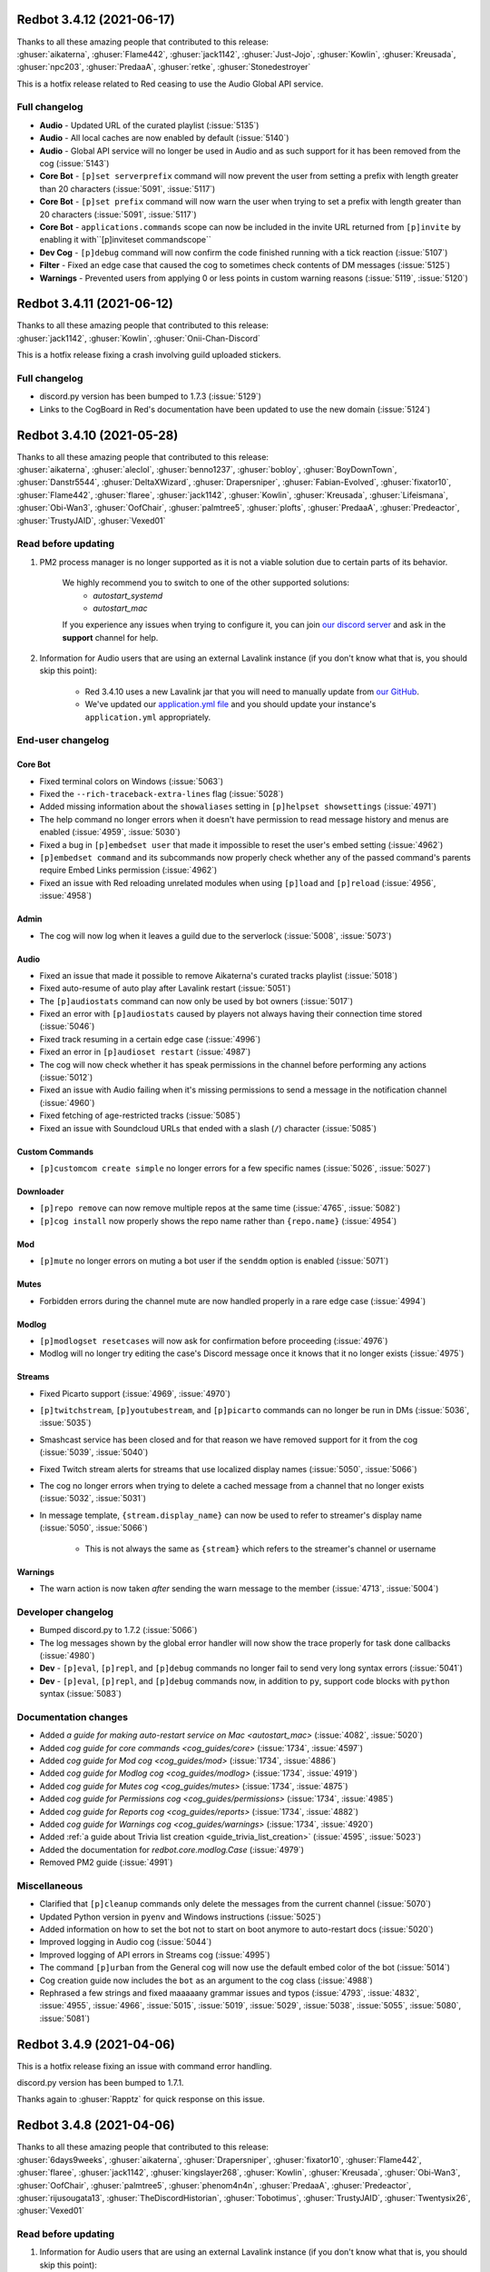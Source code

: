 .. 3.4.x Changelogs

Redbot 3.4.12 (2021-06-17)
==========================

| Thanks to all these amazing people that contributed to this release:
| :ghuser:`aikaterna`, :ghuser:`Flame442`, :ghuser:`jack1142`, :ghuser:`Just-Jojo`, :ghuser:`Kowlin`, :ghuser:`Kreusada`, :ghuser:`npc203`, :ghuser:`PredaaA`, :ghuser:`retke`, :ghuser:`Stonedestroyer`

This is a hotfix release related to Red ceasing to use the Audio Global API service.

Full changelog
--------------

- **Audio** - Updated URL of the curated playlist (:issue:`5135`)
- **Audio** - All local caches are now enabled by default (:issue:`5140`)
- **Audio** - Global API service will no longer be used in Audio and as such support for it has been removed from the cog (:issue:`5143`)
- **Core Bot** - ``[p]set serverprefix`` command will now prevent the user from setting a prefix with length greater than 20 characters (:issue:`5091`, :issue:`5117`)
- **Core Bot** - ``[p]set prefix`` command will now warn the user when trying to set a prefix with length greater than 20 characters (:issue:`5091`, :issue:`5117`)
- **Core Bot** - ``applications.commands`` scope can now be included in the invite URL returned from ``[p]invite`` by enabling it with``[p]inviteset commandscope``
- **Dev Cog** - ``[p]debug`` command will now confirm the code finished running with a tick reaction (:issue:`5107`)
- **Filter** - Fixed an edge case that caused the cog to sometimes check contents of DM messages (:issue:`5125`)
- **Warnings** - Prevented users from applying 0 or less points in custom warning reasons (:issue:`5119`, :issue:`5120`)


Redbot 3.4.11 (2021-06-12)
==========================

| Thanks to all these amazing people that contributed to this release:
| :ghuser:`jack1142`, :ghuser:`Kowlin`, :ghuser:`Onii-Chan-Discord`

This is a hotfix release fixing a crash involving guild uploaded stickers.

Full changelog
--------------

- discord.py version has been bumped to 1.7.3 (:issue:`5129`)
- Links to the CogBoard in Red's documentation have been updated to use the new domain (:issue:`5124`)


Redbot 3.4.10 (2021-05-28)
==========================

| Thanks to all these amazing people that contributed to this release:
| :ghuser:`aikaterna`, :ghuser:`aleclol`, :ghuser:`benno1237`, :ghuser:`bobloy`, :ghuser:`BoyDownTown`, :ghuser:`Danstr5544`, :ghuser:`DeltaXWizard`, :ghuser:`Drapersniper`, :ghuser:`Fabian-Evolved`, :ghuser:`fixator10`, :ghuser:`Flame442`, :ghuser:`flaree`, :ghuser:`jack1142`, :ghuser:`Kowlin`, :ghuser:`Kreusada`, :ghuser:`Lifeismana`, :ghuser:`Obi-Wan3`, :ghuser:`OofChair`, :ghuser:`palmtree5`, :ghuser:`plofts`, :ghuser:`PredaaA`, :ghuser:`Predeactor`, :ghuser:`TrustyJAID`, :ghuser:`Vexed01`

Read before updating
--------------------

1. PM2 process manager is no longer supported as it is not a viable solution due to certain parts of its behavior.

    We highly recommend you to switch to one of the other supported solutions:
        - `autostart_systemd`
        - `autostart_mac`

    If you experience any issues when trying to configure it, you can join `our discord server <https://discord.gg/red>`__ and ask in the **support** channel for help.
2. Information for Audio users that are using an external Lavalink instance (if you don't know what that is, you should skip this point):

    - Red 3.4.10 uses a new Lavalink jar that you will need to manually update from `our GitHub <https://github.com/Cog-Creators/Lavalink-Jars/releases/tag/3.3.2.3_1233>`__.
    - We've updated our `application.yml file <https://github.com/Cog-Creators/Red-DiscordBot/blob/3.4.10/redbot/cogs/audio/data/application.yml>`__ and you should update your instance's ``application.yml`` appropriately.


End-user changelog
------------------

Core Bot
********

- Fixed terminal colors on Windows (:issue:`5063`)
- Fixed the ``--rich-traceback-extra-lines`` flag (:issue:`5028`)
- Added missing information about the ``showaliases`` setting in ``[p]helpset showsettings`` (:issue:`4971`)
- The help command no longer errors when it doesn't have permission to read message history and menus are enabled (:issue:`4959`, :issue:`5030`)
- Fixed a bug in ``[p]embedset user`` that made it impossible to reset the user's embed setting (:issue:`4962`)
- ``[p]embedset command`` and its subcommands now properly check whether any of the passed command's parents require Embed Links permission (:issue:`4962`)
- Fixed an issue with Red reloading unrelated modules when using ``[p]load`` and ``[p]reload`` (:issue:`4956`, :issue:`4958`)

Admin
*****

- The cog will now log when it leaves a guild due to the serverlock (:issue:`5008`, :issue:`5073`)

Audio
*****

- Fixed an issue that made it possible to remove Aikaterna's curated tracks playlist (:issue:`5018`)
- Fixed auto-resume of auto play after Lavalink restart (:issue:`5051`)
- The ``[p]audiostats`` command can now only be used by bot owners (:issue:`5017`)
- Fixed an error with ``[p]audiostats`` caused by players not always having their connection time stored (:issue:`5046`)
- Fixed track resuming in a certain edge case (:issue:`4996`)
- Fixed an error in ``[p]audioset restart`` (:issue:`4987`)
- The cog will now check whether it has speak permissions in the channel before performing any actions (:issue:`5012`)
- Fixed an issue with Audio failing when it's missing permissions to send a message in the notification channel (:issue:`4960`)
- Fixed fetching of age-restricted tracks (:issue:`5085`)
- Fixed an issue with Soundcloud URLs that ended with a slash (``/``) character (:issue:`5085`)

Custom Commands
***************

- ``[p]customcom create simple`` no longer errors for a few specific names (:issue:`5026`, :issue:`5027`)

Downloader
**********

- ``[p]repo remove`` can now remove multiple repos at the same time (:issue:`4765`, :issue:`5082`)
- ``[p]cog install`` now properly shows the repo name rather than ``{repo.name}`` (:issue:`4954`)

Mod
***

- ``[p]mute`` no longer errors on muting a bot user if the ``senddm`` option is enabled (:issue:`5071`)

Mutes
*****

- Forbidden errors during the channel mute are now handled properly in a rare edge case (:issue:`4994`)

Modlog
******

- ``[p]modlogset resetcases`` will now ask for confirmation before proceeding (:issue:`4976`)
- Modlog will no longer try editing the case's Discord message once it knows that it no longer exists (:issue:`4975`)

Streams
*******

- Fixed Picarto support (:issue:`4969`, :issue:`4970`)
- ``[p]twitchstream``, ``[p]youtubestream``, and ``[p]picarto`` commands can no longer be run in DMs (:issue:`5036`, :issue:`5035`)
- Smashcast service has been closed and for that reason we have removed support for it from the cog (:issue:`5039`, :issue:`5040`)
- Fixed Twitch stream alerts for streams that use localized display names (:issue:`5050`, :issue:`5066`)
- The cog no longer errors when trying to delete a cached message from a channel that no longer exists (:issue:`5032`, :issue:`5031`)
- In message template, ``{stream.display_name}`` can now be used to refer to streamer's display name (:issue:`5050`, :issue:`5066`)

    - This is not always the same as ``{stream}`` which refers to the streamer's channel or username

Warnings
********

- The warn action is now taken *after* sending the warn message to the member (:issue:`4713`, :issue:`5004`)


Developer changelog
-------------------

- Bumped discord.py to 1.7.2 (:issue:`5066`)
- The log messages shown by the global error handler will now show the trace properly for task done callbacks (:issue:`4980`)
- **Dev** - ``[p]eval``, ``[p]repl``, and ``[p]debug`` commands no longer fail to send very long syntax errors (:issue:`5041`)
- **Dev** - ``[p]eval``, ``[p]repl``, and ``[p]debug`` commands now, in addition to ``py``, support code blocks with ``python`` syntax (:issue:`5083`)


Documentation changes
---------------------

- Added `a guide for making auto-restart service on Mac <autostart_mac>` (:issue:`4082`, :issue:`5020`)
- Added `cog guide for core commands <cog_guides/core>` (:issue:`1734`, :issue:`4597`)
- Added `cog guide for Mod cog <cog_guides/mod>` (:issue:`1734`, :issue:`4886`)
- Added `cog guide for Modlog cog <cog_guides/modlog>` (:issue:`1734`, :issue:`4919`)
- Added `cog guide for Mutes cog <cog_guides/mutes>` (:issue:`1734`, :issue:`4875`)
- Added `cog guide for Permissions cog <cog_guides/permissions>` (:issue:`1734`, :issue:`4985`)
- Added `cog guide for Reports cog <cog_guides/reports>` (:issue:`1734`, :issue:`4882`)
- Added `cog guide for Warnings cog <cog_guides/warnings>` (:issue:`1734`, :issue:`4920`)
- Added :ref:`a guide about Trivia list creation <guide_trivia_list_creation>` (:issue:`4595`, :issue:`5023`)
- Added the documentation for `redbot.core.modlog.Case` (:issue:`4979`)
- Removed PM2 guide (:issue:`4991`)


Miscellaneous
-------------

- Clarified that ``[p]cleanup`` commands only delete the messages from the current channel (:issue:`5070`)
- Updated Python version in ``pyenv`` and Windows instructions (:issue:`5025`)
- Added information on how to set the bot not to start on boot anymore to auto-restart docs (:issue:`5020`)
- Improved logging in Audio cog (:issue:`5044`)
- Improved logging of API errors in Streams cog (:issue:`4995`)
- The command ``[p]urban`` from the General cog will now use the default embed color of the bot (:issue:`5014`)
- Cog creation guide now includes the ``bot`` as an argument to the cog class (:issue:`4988`)
- Rephrased a few strings and fixed maaaaany grammar issues and typos (:issue:`4793`, :issue:`4832`, :issue:`4955`, :issue:`4966`, :issue:`5015`, :issue:`5019`, :issue:`5029`, :issue:`5038`, :issue:`5055`, :issue:`5080`, :issue:`5081`)


Redbot 3.4.9 (2021-04-06)
=========================

This is a hotfix release fixing an issue with command error handling.

discord.py version has been bumped to 1.7.1.

Thanks again to :ghuser:`Rapptz` for quick response on this issue.


Redbot 3.4.8 (2021-04-06)
=========================
| Thanks to all these amazing people that contributed to this release:
| :ghuser:`6days9weeks`, :ghuser:`aikaterna`, :ghuser:`Drapersniper`, :ghuser:`fixator10`, :ghuser:`Flame442`, :ghuser:`flaree`, :ghuser:`jack1142`, :ghuser:`kingslayer268`, :ghuser:`Kowlin`, :ghuser:`Kreusada`, :ghuser:`Obi-Wan3`, :ghuser:`OofChair`, :ghuser:`palmtree5`, :ghuser:`phenom4n4n`, :ghuser:`PredaaA`, :ghuser:`Predeactor`, :ghuser:`rijusougata13`, :ghuser:`TheDiscordHistorian`, :ghuser:`Tobotimus`, :ghuser:`TrustyJAID`, :ghuser:`Twentysix26`, :ghuser:`Vexed01`

Read before updating
--------------------

1. Information for Audio users that are using an external Lavalink instance (if you don't know what that is, you should skip this point):

    Red 3.4.8 uses a new Lavalink jar that you will need to manually update from `our GitHub <https://github.com/Cog-Creators/Lavalink-Jars/releases/tag/3.3.2.3_1212>`__.

2. Fedora 31 and OpenSUSE Leap 15.1 are no longer supported as they have already reached end of life.


End-user changelog
------------------

Core Bot
********

- Added per-command embed settings (:issue:`4049`)

    - See help of ``[p]embedset`` and ``[p]embedset command`` command group for more information

- The ``[p]servers`` command uses menus now (:issue:`4720`, :issue:`4831`)
- ``[p]leave`` accepts server IDs now (:issue:`4831`)
- Commands for listing global and local allowlists and blocklists will now, in addition to IDs, contain user/role names (:issue:`4839`)
- Messages sent interactively in DM channels no longer fail (:issue:`4876`)
- An error message will now be shown when a command that is only available in NSFW channels is used in a non-NSFW channel (:issue:`4933`)
- Added more singular and plural forms in a bunch of commands in the bot (:issue:`4004`, :issue:`4898`)
- Removed the option to drop the entire PostgreSQL database in ``redbot-setup delete`` due to limitations of PostgreSQL (:issue:`3699`, :issue:`3833`)
- Added a progress bar to ``redbot-setup convert`` (:issue:`2952`)
- Fixed how the command signature is shown in help for subcommands that have group args (:issue:`4928`)

Alias
*****

- Fixed issues with command aliases for commands that take an arbitrary, but non-zero, number of arguments (e.g. ``[p]load``) (:issue:`4766`, :issue:`4871`)

Audio
*****

- Fixed stuttering (:issue:`4565`)
- Fixed random disconnects (:issue:`4565`)
- Fixed the issues causing the player to be stuck on 00:00 (:issue:`4565`)
- Fixed ghost players (:issue:`4565`)
- Audio will no longer stop playing after a while (:issue:`4565`)
- Fixed playlist loading for playlists with over 100 songs (:issue:`4932`)
- Fixed an issue with alerts causing errors in playlists being loaded (:issue:`4932`)
- Improved playlist extraction (:issue:`4932`)
- Fixed an issue with consent pages appearing while trying to load songs or playlists (:issue:`4932`)

Cleanup
*******

- ``[p]cleanup before`` and ``[p]cleanup after`` commands can now be used without a message ID if the invocation message replies to some message (:issue:`4790`)

Downloader
**********

- Improved compatibility with Git 2.31 and newer (:issue:`4897`)

Filter
******

- Added meaningful error messages for incorrect arguments in the ``[p]bank set`` command (:issue:`4789`, :issue:`4801`)

Mod
***

- Improved performance of checking tempban expirations (:issue:`4907`)
- Fixed tracking of nicknames that were set just before nick reset (:issue:`4830`)

Mutes
*****

- Vastly improved performance of automatic unmute handling (:issue:`4906`)

Streams
*******

- Streams cog should now load faster on bots that have many stream alerts set up (:issue:`4731`, :issue:`4742`)
- Fixed possible memory leak related to automatic message deletion (:issue:`4731`, :issue:`4742`)
- Streamer accounts that no longer exist are now properly handled (:issue:`4735`, :issue:`4746`)
- Fixed stream alerts being sent even after unloading Streams cog (:issue:`4940`)
- Checking Twitch streams will now make less API calls (:issue:`4938`)
- Ratelimits from Twitch API are now properly handled (:issue:`4808`, :issue:`4883`)

Trivia
******

- Added a new option for hiding the answer to the Trivia answer in a spoiler (:issue:`4700`, :issue:`4877`)

    - ``[p]triviaset usespoilers`` command can be used to enable/disable this option

Warnings
********

- Fixed output of ``[p]warnings`` command for members that are no longer in the server (:issue:`4900`, :issue:`4904`)
- Embeds now use the default embed color of the bot (:issue:`4878`)


Developer changelog
-------------------

- Bumped discord.py version to 1.7.0 (:issue:`4928`)
- Deprecated importing ``GuildConverter`` from ``redbot.core.commands.converter`` namespace (:issue:`4928`)

    - ``discord.Guild`` or ``GuildConverter`` from ``redbot.core.commands`` should be used instead
- Added ``guild`` parameter to `bot.allowed_by_whitelist_blacklist() <RedBase.allowed_by_whitelist_blacklist()>` which is meant to replace the deprecated ``guild_id`` parameter (:issue:`4905`, :issue:`4914`)

    - Read the method's documentation for more information
- Fixed ``on_red_api_tokens_update`` not being dispatched when the tokens were removed with ``[p]set api remove`` (:issue:`4916`, :issue:`4917`)


Documentation changes
---------------------

- Added a note about updating cogs in update message and documentation (:issue:`4910`)
- Added `cog guide for Image cog <cog_guides/image>` (:issue:`4821`)
- Updated Mac install guide with new ``brew`` commands (:issue:`4865`)
- `getting-started` now contains an explanation of parameters that can take an arbitrary number of arguments (:issue:`4888`, :issue:`4889`)
- Added a warning to Arch Linux install guide about the instructions being out-of-date (:issue:`4866`)
- All shell commands in the documentation are now prefixed with an unselectable prompt (:issue:`4908`)
- `systemd-service-guide` now asks the user to create the new service file using ``nano`` text editor (:issue:`4869`, :issue:`4870`)

    - Instructions for all Linux-based operating systems now recommend to install ``nano``
- Updated Python version in ``pyenv`` and Windows instructions (:issue:`4864`, :issue:`4942`)


Redbot 3.4.7 (2021-02-26)
=========================
| Thanks to all these amazing people that contributed to this release:
| :ghuser:`elijabesu`, :ghuser:`Flame442`, :ghuser:`flaree`, :ghuser:`jack1142`, :ghuser:`Kowlin`, :ghuser:`kreusada`, :ghuser:`palmtree5`, :ghuser:`TrustyJAID`

End-user changelog
------------------

- Added proper permission checks to ``[p]muteset senddm`` and ``[p]muteset showmoderator`` (:issue:`4849`)
- Updated the ``[p]lmgtfy`` command to use the new domain (:issue:`4840`)
- Updated the ``[p]info`` command to more clearly indicate that the instance is owned by a team (:issue:`4851`)
- Fixed minor issues with error messages in Mutes cog (:issue:`4847`, :issue:`4850`, :issue:`4853`)

Documentation changes
---------------------

- Added `cog guide for General cog <cog_guides/general>` (:issue:`4797`)
- Added `cog guide for Trivia cog <cog_guides/trivia>` (:issue:`4566`)


Redbot 3.4.6 (2021-02-16)
=========================
| Thanks to all these amazing people that contributed to this release:
| :ghuser:`aikaterna`, :ghuser:`aleclol`, :ghuser:`Andeeeee`, :ghuser:`bobloy`, :ghuser:`BreezeQS`, :ghuser:`Danstr5544`, :ghuser:`Dav-Git`, :ghuser:`Elysweyr`, :ghuser:`Fabian-Evolved`, :ghuser:`fixator10`, :ghuser:`Flame442`, :ghuser:`Injabie3`, :ghuser:`jack1142`, :ghuser:`Kowlin`, :ghuser:`kreusada`, :ghuser:`leblancg`, :ghuser:`maxbooiii`, :ghuser:`NeuroAssassin`, :ghuser:`phenom4n4n`, :ghuser:`PredaaA`, :ghuser:`Predeactor`, :ghuser:`retke`, :ghuser:`siu3334`, :ghuser:`Strafee`, :ghuser:`TheWyn`, :ghuser:`TrustyJAID`, :ghuser:`Vexed01`, :ghuser:`yamikaitou`

Read before updating
--------------------

1. Information for Audio users that are using an external Lavalink instance (if you don't know what that is, you should skip this point):

    Red 3.4.6 uses a new Lavalink jar that you will need to manually update from `our GitHub <https://github.com/Cog-Creators/Lavalink-Jars/releases/tag/3.3.2.3_1199>`__.


End-user changelog
------------------

Core Bot
********

- Fixed the rotation of Red's logs that could before result in big disk usage (:issue:`4405`, :issue:`4738`)
- Fixed command usage in the help messages for few commands in Red (:issue:`4599`, :issue:`4733`)
- Fixed errors in ``[p]command defaultdisablecog`` and ``[p]command defaultenablecog`` commands (:issue:`4767`, :issue:`4768`)
- ``[p]command listdisabled guild`` can no longer be run in DMs (:issue:`4771`, :issue:`4772`)
- Improvements and fixes for our new (colorful) logging (:issue:`4702`, :issue:`4726`)

    - The colors used have been adjusted to be readable on many more terminal applications
    - The ``NO_COLOR`` environment variable can now be set to forcefully disable all colors in the console output
    - Tracebacks will now use the full width of the terminal again
    - Tracebacks no longer contain multiple lines per stack level (this can now be changed with the flag ``--rich-traceback-extra-lines``)
    - Disabled syntax highlighting on the log messages
    - Dev cog no longer captures logging output
    - Added some cool features for developers

        - Added the flag ``--rich-traceback-extra-lines`` which can be used to set the number of additional lines in tracebacks
        - Added the flag ``--rich-traceback-show-locals`` which enables showing local variables in tracebacks

    - Improved and fixed a few other minor things

- Added a friendly error message to ``[p]load`` that is shown when trying to load a cog with a command name that is already taken by a different cog (:issue:`3870`)
- Help now includes command aliases in the command help (:issue:`3040`)

    - This can be disabled with ``[p]helpset showaliases`` command

- Fixed errors appearing when using Ctrl+C to interrupt ``redbot --edit`` (:issue:`3777`, :issue:`4572`)

Admin
*****

- ``[p]selfrole`` can now be used without a subcommand and passed with a selfrole directly to add/remove it from the user running the command (:issue:`4826`)

Audio
*****

- Improved detection of embed players for fallback on age-restricted YT tracks (:issue:`4818`, :issue:`4819`)
- Improved MP4/AAC decoding (:issue:`4818`, :issue:`4819`)
- Requests for YT tracks are now retried if the initial request causes a connection reset (:issue:`4818`, :issue:`4819`)

Cleanup
*******

- Renamed the ``[p]cleanup spam`` command to ``[p]cleanup duplicates``, with the old name kept as an alias for the time being (:issue:`4814`)
- Fixed an error from passing an overly large integer as a message ID to ``[p]cleanup after`` and ``[p]cleanup before`` (:issue:`4791`)

Dev Cog
*******

- Help descriptions of the cog and its commands now get translated properly (:issue:`4815`)

Economy
*******

- ``[p]economyset rolepaydayamount`` can now remove the previously set payday amount (:issue:`4661`, :issue:`4758`)

Filter
******

- Added a case type ``filterhit`` which is used to log filter hits (:issue:`4676`, :issue:`4739`)

Mod
***

- The ``[p]tempban`` command no longer errors out when trying to ban a user in a guild with the vanity url feature that doesn't have a vanity url set (:issue:`4714`)
- Fixed an edge case in role hierarchy checks (:issue:`4740`)
- Added two new settings for disabling username and nickname tracking (:issue:`4799`)

    - Added a command ``[p]modset trackallnames`` that disables username tracking and overrides the nickname tracking setting for all guilds
    - Added a command ``[p]modset tracknicknames`` that disables nickname tracking in a specific guild

- Added a command ``[p]modset deletenames`` that deletes all stored usernames and nicknames (:issue:`4827`)
- Added usage examples to ``[p]kick``, ``[p]ban``, ``[p]massban``, and ``[p]tempban`` (:issue:`4712`, :issue:`4715`)
- Updated DM on kick/ban to use bot's default embed color (:issue:`4822`)

Modlog
******

- Added a command ``[p]listcases`` that allows you to see multiple cases for a user at once (:issue:`4426`)
- Added typing indicator to ``[p]casesfor`` command (:issue:`4426`)

Mutes
*****

- Fixed an edge case in role hierarchy checks (:issue:`4740`)
- The modlog reason no longer contains leading whitespace when it's passed *after* the mute time (:issue:`4749`)
- A DM can now be sent to the (un)muted user on mute and unmute (:issue:`3752`, :issue:`4563`)

    - Added ``[p]muteset senddm`` to set whether the DM should be sent (function disabled by default)
    - Added ``[p]muteset showmoderator`` to set whether the DM sent to the user should include the name of the moderator that muted the user (function disabled by default)

- Added more role hierarchy checks to ensure permission escalations cannot occur on servers with a careless configuration (:issue:`4741`)
- Help descriptions of the cog and its commands now get translated properly (:issue:`4815`)

Reports
*******

- Reports now use the default embed color of the bot (:issue:`4800`)

Streams
*******

- Fixed incorrect timezone offsets for some YouTube stream schedules (:issue:`4693`, :issue:`4694`)
- Fixed meaningless errors happening when the YouTube API key becomes invalid or when the YouTube quota is exceeded (:issue:`4745`)

Trivia
******

- Payout for trivia sessions ending in a tie now gets split between all the players with the highest score (:issue:`3931`, :issue:`4649`)

Trivia Lists
************

- Added new Who's That Pokémon - Gen. VI trivia list (:issue:`4785`)
- Updated answers regarding some of the hero's health and abilities in the ``overwatch`` trivia list (:issue:`4805`)


Developer changelog
-------------------

Core Bot
********

- Updated versions of the libraries used in Red: discord.py to 1.6.0, aiohttp to 3.7.3 (:issue:`4728`)
- Added an event ``on_red_before_identify`` that is dispatched before IDENTIFYing a session (:issue:`4647`)

Utility Functions
*****************

- Added a function `redbot.core.utils.chat_formatting.spoiler()` that wraps the given text in a spoiler (:issue:`4754`)

Dev Cog
*******

- Cogs can now add their own variables to the environment of ``[p]debug``, ``[p]eval``, and ``[p]repl`` commands (:issue:`4667`)

    - Variables can be added and removed from the environment of Dev cog using two new methods:

        - `bot.add_dev_env_value() <RedBase.add_dev_env_value()>`
        - `bot.remove_dev_env_value() <RedBase.remove_dev_env_value()>`


Documentation changes
---------------------

- Added `cog guide for Filter cog <cog_guides/filter>` (:issue:`4579`)
- Added information about the Red Index to `guide_publish_cogs` (:issue:`4778`)
- Restructured the host list (:issue:`4710`)
- Clarified how to use pm2 with ``pyenv virtualenv`` (:issue:`4709`)
- Updated the pip command for Red with the postgres extra in `install_linux_mac` document to work on zsh shell (:issue:`4697`)
- Updated Python version in ``pyenv`` and Windows instructions (:issue:`4770`)


Miscellaneous
-------------

- Various grammar fixes (:issue:`4705`, :issue:`4748`, :issue:`4750`, :issue:`4763`, :issue:`4788`, :issue:`4792`, :issue:`4810`)
- Red's dependencies have been bumped (:issue:`4572`)


Redbot 3.4.5 (2020-12-24)
=========================
| Thanks to all these amazing people that contributed to this release:
| :ghuser:`Injabie3`, :ghuser:`NeuroAssassin`

End-user changelog
------------------

Streams
*******

- Fixed Streams failing to load and work properly (:issue:`4687`, :issue:`4688`)


Redbot 3.4.4 (2020-12-24)
=========================

| Thanks to all these amazing people that contributed to this release:
| :ghuser:`aikaterna`, :ghuser:`bobloy`, :ghuser:`Flame442`, :ghuser:`flaree`, :ghuser:`jack1142`, :ghuser:`Kowlin`, :ghuser:`kreus7`, :ghuser:`NeuroAssassin`, :ghuser:`npc203`, :ghuser:`palmtree5`, :ghuser:`phenom4n4n`, :ghuser:`Predeactor`, :ghuser:`retke`, :ghuser:`siu3334`, :ghuser:`Vexed01`, :ghuser:`yamikaitou`

Read before updating
--------------------

1. Information for Audio users that are using an external Lavalink instance (if you don't know what that is, you should skip this point):

    Red 3.4.4 uses a new Lavalink jar that you will need to manually update from `our GitHub <https://github.com/Cog-Creators/Lavalink-Jars/releases/tag/3.3.2.2_1170>`__.

2. Ubuntu 16.04 is no longer supported as it will soon reach its end of life and it is no longer viable for us to maintain support for it.

    While you might still be able to run Red on it, we will no longer put any resources into supporting it. If you're using Ubuntu 16.04, we highly recommend that you upgrade to the latest LTS version of Ubuntu.


End-user changelog
------------------

Core Bot
********

- Red's logging will now shine in your terminal more than ever (:issue:`4577`)
- Improved consistency of command usage in the help messages within all commands in Core Red (:issue:`4589`)
- Added a friendly error when the duration provided to commands that use the ``commands.TimedeltaConverter`` converter is out of the maximum bounds allowed by Python interpreter (:issue:`4019`, :issue:`4628`, :issue:`4630`)
- Fixed an error when removing path from a different operating system than the bot is currently running on with ``[p]removepath`` (:issue:`2609`, :issue:`4662`, :issue:`4466`)

Audio
*****

- Fixed ``[p]llset java`` failing to set the Java executable path (:issue:`4621`, :issue:`4624`)
- Fixed Soundcloud playback (:issue:`4683`)
- Fixed YouTube age-restricted track playback (:issue:`4683`)
- Added more friendly messages for 429 errors to let users know they have been temporarily banned from accessing the service instead of a generic Lavalink error (:issue:`4683`)
- Environment information will now be appended to Lavalink tracebacks in the spring.log (:issue:`4683`)

Cleanup
*******

- ``[p]cleanup self`` will now delete the command message when the bot has permissions to do so (:issue:`4640`)

Dev
***

- Added new ``[p]bypasscooldown`` command that allows owners to bypass command cooldowns (:issue:`4440`)

Economy
*******

- ``[p]economyset slotmin`` and ``[p]economyset slotmax`` now warn when the new value will cause the slots command to not work (:issue:`4583`)

General
*******

- Updated features list in ``[p]serverinfo`` with the latest changes from Discord (:issue:`4678`)

Mod
***

- ``[p]ban`` command will no longer error out when the given reason is too long (:issue:`4187`, :issue:`4189`)

Streams
*******

- Scheduled YouTube streams now work properly with the cog (:issue:`3691`, :issue:`4615`)
- YouTube stream schedules are now announced before the stream (:issue:`4615`)

    - Alerts about YouTube stream schedules can be disabled with a new ``[p]streamset ignoreschedule`` command (:issue:`4615`)

- Improved error logging (:issue:`4680`)

Trivia Lists
************

- Added ``whosthatpokemon5`` trivia list containing Pokémon from the 5th generation (:issue:`4646`)
- Added ``geography`` trivia list (:issue:`4618`)


Developer changelog
-------------------

- `get_audit_reason()` can now be passed a ``shorten`` keyword argument which will automatically shorten the returned audit reason to fit the max length allowed by Discord audit logs (:issue:`4189`)
- ``bot.remove_command()`` now returns the command object of the removed command as does the equivalent method from `discord.ext.commands.Bot` class (:issue:`4636`)


Documentation changes
---------------------

- Added `cog guide for Downloader cog <cog_guides/downloader>` (:issue:`4511`)
- Added `cog guide for Economy cog <cog_guides/economy>` (:issue:`4519`)
- Added `cog guide for Streams cog <cog_guides/streams>` (:issue:`4521`)
- Added `guide_cog_creators` document (:issue:`4637`)
- Removed install instructions for Ubuntu 16.04 (:issue:`4650`)


Redbot 3.4.3 (2020-11-16)
=========================

| Thanks to all these amazing people that contributed to this release:
| :ghuser:`aikaterna`, :ghuser:`bobloy`, :ghuser:`Flame442`, :ghuser:`jack1142`, :ghuser:`KianBral`, :ghuser:`maxbooiii`, :ghuser:`phenom4n4n`, :ghuser:`Predeactor`, :ghuser:`retke`

Read before updating
--------------------

1. Information for Audio users that are using an external Lavalink instance (if you don't know what that is, you should skip this point):

    Red 3.4.3 uses a new Lavalink jar that you will need to manually update from `our GitHub <https://github.com/Cog-Creators/Lavalink-Jars/releases/tag/3.3.1.4_1132>`__.

End-user changelog
------------------

Core Bot
********

- Added ``[p]set competing`` command that allows users to set the bot's competing status (:issue:`4607`, :issue:`4609`)

Audio
*****

- Volume changes on ARM systems running a 64 bit OS will now work again (:issue:`4608`)
- Fixed only 100 results being returned on a Youtube playlist (:issue:`4608`)
- Fixed YouTube VOD duration being set to unknown (:issue:`3885`, :issue:`4608`)
- Fixed some YouTube livestreams getting stuck (:issue:`4608`)
- Fixed internal Lavalink manager failing for Java with untypical version formats (:issue:`4608`)
- Improved AAC audio handling (:issue:`4608`)
- Added support for SoundCloud HLS streams (:issue:`4608`)

Economy
*******

- The ``[p]leaderboard`` command no longer fails in DMs when a global bank is used (:issue:`4569`)

Mod
***

- The ban reason is now properly set in the audit log and modlog when using the ``[p]massban`` command (:issue:`4575`)
- The ``[p]userinfo`` command now shows the new Competing activity (:issue:`4610`, :issue:`4611`)

Modlog
******

- The ``[p]case`` and ``[p]casesfor`` commands no longer fail when the bot doesn't have Read Message History permission in the modlog channel (:issue:`4587`, :issue:`4588`)

Mutes
*****

- Fixed automatic remuting on member join for indefinite mutes (:issue:`4568`)

Trivia
******

- ``[p]triviaset custom upload`` now ensures that the filename is lowercase when uploading (:issue:`4594`)

Developer changelog
-------------------

- ``modlog.get_case()`` and methods using it no longer raise when the bot doesn't have Read Message History permission in the modlog channel (:issue:`4587`, :issue:`4588`)

Documentation changes
---------------------

- Added `guide for Cog Manager UI <cogmanagerui>` (:issue:`4152`)
- Added `cog guide for CustomCommands cog <customcommands>` (:issue:`4490`)


Redbot 3.4.2 (2020-10-28)
=========================

| Thanks to all these amazing people that contributed to this release:
| :ghuser:`aikaterna`, :ghuser:`Drapersniper`, :ghuser:`jack1142`, :ghuser:`Kowlin`, :ghuser:`PredaaA`, :ghuser:`Stonedestroyer`

Read before updating
--------------------

1. Information for Audio users that are using an external Lavalink instance (if you don't know what that is, you should skip this point):

    Red 3.4.2 uses a new Lavalink jar that you will need to manually update from `our GitHub <https://github.com/Cog-Creators/Lavalink-Jars/releases/tag/3.3.1.4_1128>`__.

End-user changelog
------------------

- **Core Bot** - Added info about the metadata file to ``redbot --debuginfo`` (:issue:`4557`)
- **Audio** - Fixed the ``[p]local search`` command (:issue:`4553`)
- **Audio** - Fixed random "Something broke when playing the track." errors for YouTube tracks (:issue:`4559`)
- **Audio** - Commands in ``[p]llset`` group can now be used in DMs (:issue:`4562`)
- **Mod** - Fixed ``[p]massban`` not working for banning members that are in the server (:issue:`4556`, :issue:`4555`)
- **Streams** - Added error messages when exceeding the YouTube quota in the Streams cog (:issue:`4552`)
- **Streams** - Improved logging for unexpected errors in the Streams cog (:issue:`4552`)

Documentation changes
---------------------

- Added `cog guide for Cleanup cog <cleanup>` (:issue:`4488`)
- Removed multi-line commands from `install_linux_mac` to avoid confusing readers (:issue:`4550`)


Redbot 3.4.1 (2020-10-27)
=========================

| Thanks to all these amazing people that contributed to this release:
| :ghuser:`absj30`, :ghuser:`aikaterna`, :ghuser:`bobloy`, :ghuser:`chloecormier`, :ghuser:`Dav-Git`, :ghuser:`Drapersniper`, :ghuser:`fixator10`, :ghuser:`Flame442`, :ghuser:`flaree`, :ghuser:`Generaleoley`, :ghuser:`hisztendahl`, :ghuser:`jack1142`, :ghuser:`KaiGucci`, :ghuser:`Kowlin`, :ghuser:`maxbooiii`, :ghuser:`MeatyChunks`, :ghuser:`NeuroAssassin`, :ghuser:`nfitzen`, :ghuser:`palmtree5`, :ghuser:`phenom4n4n`, :ghuser:`PredaaA`, :ghuser:`Predeactor`, :ghuser:`PythonTryHard`, :ghuser:`SharkyTheKing`, :ghuser:`Stonedestroyer`, :ghuser:`thisisjvgrace`, :ghuser:`TrustyJAID`, :ghuser:`TurnrDev`, :ghuser:`Vexed01`, :ghuser:`Vuks69`, :ghuser:`xBlynd`, :ghuser:`zephyrkul`

Read before updating
--------------------

1. This release fixes a security issue in Mod cog. See `Security changelog below <important-341-2>` for more information.
2. This Red update bumps discord.py to version 1.5.1, which explicitly requests Discord intents. Red requires all Privileged Intents to be enabled. More information can be found at :ref:`enabling-privileged-intents`.
3. Mutes functionality has been moved from the Mod cog to a new separate cog (Mutes) featuring timed and role-based mutes. If you were using it (or want to start now), you can load the new cog with ``[p]load mutes``. You can see the full `Mutes changelog below <important-341-1>`.
4. Information for Audio users that are using an external Lavalink instance (if you don't know what that is, you should skip this point):

   We've updated our `application.yml file <https://github.com/Cog-Creators/Red-DiscordBot/blob/3.4.1/redbot/cogs/audio/data/application.yml>`__ and you should update your instance's ``application.yml`` appropriately.
   Please ensure that the WS port in Audio's settings (``[p]llset wsport``) is set to the port from the ``application.yml``.

End-user changelog
------------------

.. _important-341-2:

Security
********

**NOTE:** If you can't update immediately, we recommend globally disabling the affected command until you can.

- **Mod** - Fixed unauthorized privilege escalation exploit in ``[p]massban`` (also called ``[p]hackban``) command. Full security advisory `can be found on our GitHub <https://github.com/Cog-Creators/Red-DiscordBot/security/advisories/GHSA-mp9m-g7qj-6vqr>`__.

Core Bot
********

- Fixed an incorrect error being reported on ``[p]set name`` when the passed name was longer than 32 characters (:issue:`4364`, :issue:`4363`)
- Fixed ``[p]set nickname`` erroring when the passed name was longer than 32 characters (:issue:`4364`, :issue:`4363`)
- Fixed an ungraceful error being raised when running ``[p]traceback`` with closed DMs (:issue:`4329`)
- Fixed errors that could arise from invalid URLs in ``[p]set avatar`` (:issue:`4437`)
- Fixed an error being raised with ``[p]set nickname`` when no nickname was provided (:issue:`4451`)
- Fixed and clarified errors being raised with ``[p]set username`` (:issue:`4463`)
- Fixed an ungraceful error being raised when the output of ``[p]unload`` is larger than 2k characters (:issue:`4469`)
- Fixed an ungraceful error being raised when running ``[p]choose`` with empty options (:issue:`4499`)
- Fixed an ungraceful error being raised when a bot left a guild while a menu was open (:issue:`3902`)
- Fixed info missing on the non-embed version of ``[p]debuginfo`` (:issue:`4524`)
- Added ``[p]set api list`` to list all currently set API services, without tokens (:issue:`4370`)
- Added ``[p]set api remove`` to remove API services, including tokens (:issue:`4370`)
- Added ``[p]helpset usetick``, toggling command message being ticked when help is sent to DM (:issue:`4467`, :issue:`4075`)
- Added a default color field to ``[p]set showsettings`` (:issue:`4498`, :issue:`4497`)
- Added the datapath and metadata file to ``[p]debuginfo`` (:issue:`4524`)
- Added a list of disabled intents to ``[p]debuginfo`` (:issue:`4423`)
- Bumped discord.py dependency to version 1.5.1 (:issue:`4423`)
- Locales and regional formats can now be set in individual guilds using ``[p]set locale`` and ``[p]set regionalformat`` (:issue:`3896`, :issue:`1970`)

    - Global locale and regional format setters have been renamed to ``[p]set globallocale`` and ``[p]set globalregionalformat``

Audio
*****

- Scattered grammar and typo fixes (:issue:`4446`)
- Fixed Bandcamp playback (:issue:`4504`)
- Fixed YouTube playlist playback (:issue:`4504`)
- Fixed YouTube searching issues (:issue:`4504`)
- Fixed YouTube age restricted track playback (:issue:`4504`)
- Fixed the Audio cog not being translated when setting locale (:issue:`4492`, :issue:`4495`)
- Fixed tracks getting stuck at 0:00 after long player sessions (:issue:`4529`)
- Removed lavalink logs from being added to backup (:issue:`4453`, :issue:`4452`)
- Removed stream durations from being in queue duration (:issue:`4513`)
- Added the Global Audio API, to cut down on Youtube 429 errors and allow Spotify playback past user's quota. (:issue:`4446`)
- Added persistent queues, allowing for queues to be restored on a bot restart or cog reload (:issue:`4446`)
- Added ``[p]audioset restart``, allowing for Lavalink connection to be restarted (:issue:`4446`)
- Added ``[p]audioset autodeafen``, allowing for bot to auto-deafen itself when entering voice channel (:issue:`4446`)
- Added ``[p]audioset mycountrycode``, allowing Spotify search locale per user (:issue:`4446`)
- Added ``[p]llsetup java``, allowing for a custom Java executable path (:issue:`4446`)
- Added ``[p]llset info`` to show Lavalink settings (:issue:`4527`)
- Added ``[p]audioset logs`` to download Lavalink logs if the Lavalink server is set to internal (:issue:`4527`)

Cleanup
*******

- Allowed ``[p]cleanup self`` to work in DMs for all users (:issue:`4481`)

Custom Commands
***************

- Fixed an ungraceful error being thrown on ``[p]cc edit`` (:issue:`4325`)

Dev
***

- Added ``[p]repl pause`` to pause/resume the REPL session in the current channel (:issue:`4366`)

Economy
*******

- Added an embed option for ``[p]leaderboard`` (:issue:`4184`, :issue:`4104`)

General
*******

- Fixed issues with text not being properly URL encoded (:issue:`4024`)
- Fixed an ungraceful error occurring when a title is longer than 256 characters in ``[p]urban`` (:issue:`4474`)
- Changed "boosters" to "boosts" in ``[p]serverinfo`` to clarify what the number represents (:issue:`4507`)

Mod
***

- Added ``[p]modset mentionspam strict`` allowing for duplicated mentions to count towards the mention spam cap (:issue:`4359`)
- Added an option to ban users not in the guild to ``[p]ban`` (:issue:`4422`, :issue:`4419`)
- Added a default tempban duration for ``[p]tempban`` (:issue:`4473`, :issue:`3992`)
- Fixed nicknames not being properly stored and logged (:issue:`4131`)
- Fixed plural typos in ``[p]userinfo`` (:issue:`4397`, :issue:`4379`)
- Renamed ``[p]hackban`` to ``[p]massban``, keeping ``[p]hackban`` as an alias, allowing for multiple users to be banned at once (:issue:`4422`, :issue:`4419`)
- Moved mutes to a separate, individual cog (:issue:`3634`)

.. _important-341-1:

Mutes
*****

- Added ``[p]muteset forcerole`` to make mutes role based, instead of permission based (:issue:`3634`)
- Added an optional time argument to all mutes, to specify when the user should be unmuted (:issue:`3634`)
- Changed ``[p]mute`` to only handle serverwide muting, ``[p]mute voice`` and ``[p]mute channel`` have been moved to separate commands called ``[p]mutechannel`` and ``[p]mutevoice`` (:issue:`3634`)
- Mute commands can now take multiple user arguments, to mute multiple users at a time (:issue:`3634`)

Modlog
******

- Fixed an error being raised when running ``[p]casesfor`` and ``[p]case`` (:issue:`4415`)
- Long reasons in Modlog are now properly shortened in message content (:issue:`4541`)

Trivia Lists
************

- Fixed incorrect order of Machamp and Machoke questions (:issue:`4424`)
- Added new MLB trivia list (:issue:`4455`)
- Added new Who's That Pokémon - Gen. IV trivia list (:issue:`4434`)
- Added new Hockey trivia list (:issue:`4384`)

Warnings
********

- Fixed users being able to warn users above them in hierarchy (:issue:`4100`)
- Added bool arguments to toggle commands to improve consistency (:issue:`4409`)

Developer changelog
-------------------

| **Important:**
| 1. Red now allows users to set locale per guild, which requires 3rd-party cogs to set contextual locale manually in code ran outside of command's context. See the `Core Bot changelog below <important-dev-341-1>` for more information.

.. _important-dev-341-1:

Core Bot
********

- Added API for setting contextual locales (:issue:`3896`, :issue:`1970`)

    - New function added: `redbot.core.i18n.set_contextual_locales_from_guild()`
    - Contextual locale is automatically set for commands and only needs to be done manually for things like event listeners; see `recommendations-for-cog-creators` for more information

- Added `bot.remove_shared_api_services() <RedBase.remove_shared_api_services()>` to remove all keys and tokens associated with an API service (:issue:`4370`)
- Added an option to return all tokens for an API service if ``service_name`` is not specified in `bot.get_shared_api_tokens() <RedBase.get_shared_api_tokens()>` (:issue:`4370`)
- Added `bot.get_or_fetch_user() <RedBase.get_or_fetch_user()>` and `bot.get_or_fetch_member() <RedBase.get_or_fetch_member()>` methods (:issue:`4403`, :issue:`4402`)
- Moved ``redbot.core.checks.bot_in_a_guild()`` to `redbot.core.commands.bot_in_a_guild()` (old name has been left as an alias) (:issue:`4515`, :issue:`4510`)

Bank
****

- Bank API methods now consistently throw TypeError if a non-integer amount is supplied (:issue:`4376`)

Mod
***

- Deprecated ``redbot.core.utils.mod.is_allowed_by_hierarchy`` (:issue:`4435`)

Modlog
******

- Added an option to accept a ``discord.Object`` in case creation (:issue:`4326`)
- Added ``last_known_username`` parameter to `modlog.create_case()` function (:issue:`4326`)
- Fixed an error being raised with a deleted channel in `Case.message_content()` (:issue:`4415`)

Utility
*******

- Added `redbot.core.utils.get_end_user_data_statement()` and `redbot.core.utils.get_end_user_data_statement_or_raise()` to attempt to fetch a cog's End User Data Statement (:issue:`4404`)
- Added `redbot.core.utils.chat_formatting.quote()` to quote text in a message (:issue:`4425`)

Documentation changes
---------------------

Config
******

- Added custom group documentation and tutorial (:issue:`4416`, :issue:`2896`)

Modlog
******

- Clarified that naive ``datetime`` objects will be treated as local times for parameters ``created_at`` and ``until`` in `modlog.create_case()` (:issue:`4389`)

Other
*****

- Added guide to creating a Bot Application in Discord Developer Portal, with enabling intents (:issue:`4502`)

Miscellaneous
-------------

- Added JSON schema files for ``info.json`` files (:issue:`4375`)
- Added ``[all]`` and ``[dev]`` bundled install extras (:issue:`4443`)
- Replaced the link to the approved repository list on CogBoard and references to ``cogs.red`` with a link to new Red Index (:issue:`4439`)
- Improved documentation about arguments in command syntax (:issue:`4058`)
- Replaced a few instances of Red with the bot name in command docstrings (:issue:`4470`)
- Fixed grammar in places scattered throughout bot (:issue:`4500`)
- Properly define supported Python versions to be lower than 3.9 (:issue:`4538`)


Redbot 3.4.0 (2020-08-17)
=========================

| Thanks to all these amazing people that contributed to this release:
| :ghuser:`Dav-Git`, :ghuser:`DevilXD`, :ghuser:`douglas-cpp`, :ghuser:`Drapersniper`, :ghuser:`flaree`, :ghuser:`jack1142`, :ghuser:`kablekompany`, :ghuser:`Kowlin`, :ghuser:`maxbooiii`, :ghuser:`MeatyChunks`, :ghuser:`mikeshardmind`, :ghuser:`NeuroAssassin`, :ghuser:`PredaaA`, :ghuser:`Predeactor`, :ghuser:`retke`, :ghuser:`SharkyTheKing`, :ghuser:`thisisjvgrace`, :ghuser:`Tinonb`, :ghuser:`TrustyJAID`, :ghuser:`Twentysix26`, :ghuser:`Vexed01`, :ghuser:`zephyrkul`
|
| **Read before updating**:
| 1. Red 3.4 comes with support for data deletion requests. Bot owners should read `red_core_data_statement` to ensure they know what information about their users is stored by the bot.
| 2. Debian Stretch, Fedora 30 and lower, and OpenSUSE Leap 15.0 and lower are no longer supported as they have already reached end of life.
| 3. There's been a change in behavior of ``[p]tempban``. Look at `Mod changelog <important-340-1>` for full details.
| 4. There's been a change in behavior of announcements in Admin cog. Look at `Admin changelog <important-340-2>` for full details.
| 5. Red 3.4 comes with breaking changes for cog developers. Look at `Developer changelog <important-340-3>` for full details.

End-user changelog
------------------

Core Bot
********

- Added per-guild cog disabling (:issue:`4043`, :issue:`3945`)

    - Bot owners can set the default state for a cog using ``[p]command defaultdisablecog`` and ``[p]command defaultenablecog`` commands
    - Guild owners can enable/disable cogs for their guild using ``[p]command disablecog`` and ``[p]command enablecog`` commands
    - Cogs disabled in the guild can be listed with ``[p]command listdisabledcogs``

- Added support for data deletion requests; see `red_core_data_statement` for more information (:issue:`4045`)
- Red now logs clearer error if it can't find package to load in any cog path during bot startup (:issue:`4079`)
- ``[p]licenseinfo`` now has a 3 minute cooldown to prevent a single user from spamming channel by using it (:issue:`4110`)
- Added ``[p]helpset showsettings`` command (:issue:`4013`, :issue:`4022`)
- Updated Red's emoji usage to ensure consistent rendering accross different devices (:issue:`4106`, :issue:`4105`, :issue:`4127`)
- Whitelist and blacklist are now called allowlist and blocklist. Old names have been left as aliases (:issue:`4138`)

.. _important-340-2:

Admin
*****

- ``[p]announce`` will now only send announcements to guilds that have explicitly configured text channel to send announcements to using ``[p]announceset channel`` command (:issue:`4088`, :issue:`4089`)

Downloader
**********

- ``[p]cog info`` command now shows end user data statement made by the cog creator (:issue:`4169`)
- ``[p]cog update`` command will now notify the user if cog's end user data statement has changed since last update (:issue:`4169`)

.. _important-340-1:

Mod
***

- ``[p]tempban`` now respects default days setting (``[p]modset defaultdays``) (:issue:`3993`)
- Users can now set mention spam triggers which will warn or kick the user. See ``[p]modset mentionspam`` for more information (:issue:`3786`, :issue:`4038`)
- ``[p]mute voice`` and ``[p]unmute voice`` now take action instantly if bot has Move Members permission (:issue:`4064`)
- Added typing to ``[p](un)mute guild`` to indicate that mute is being processed (:issue:`4066`, :issue:`4172`)

ModLog
******

- Added timestamp to text version of ``[p]casesfor`` and ``[p]case`` commands (:issue:`4118`, :issue:`4137`)

Streams
*******

- Stream alerts will no longer make roles temporarily mentionable if bot has "Mention @everyone, @here, and All Roles" permission in the channel (:issue:`4182`)
- Mixer service has been closed and for that reason we've removed support for it from the cog (:issue:`4072`)
- Hitbox commands have been renamed to smashcast (:issue:`4161`)
- Improve error messages for invalid channel names/IDs (:issue:`4147`, :issue:`4148`)

Trivia Lists
************

- Added ``whosthatpokemon2`` trivia containing Pokémons from 2nd generation (:issue:`4102`)
- Added ``whosthatpokemon3`` trivia containing Pokémons from 3rd generation (:issue:`4141`)

.. _important-340-3:

Developer changelog
-------------------

| **Important:**
| 1. Red now offers cog disabling API, which should be respected by 3rd-party cogs in guild-related actions happening outside of command's context. See the `Core Bot changelog below <important-dev-340-1>` for more information.
| 2. Red now provides data request API, which should be supported by all 3rd-party cogs. See the changelog entries in the `Core Bot changelog below <important-dev-340-1>` for more information.

Breaking changes
****************

- By default, none of the ``.send()`` methods mention roles or ``@everyone/@here`` (:issue:`3845`)

    - see `discord.AllowedMentions` and ``allowed_mentions`` kwarg of ``.send()`` methods, if your cog requires to mention roles or ``@everyone/@here``

- `Context.maybe_send_embed()` now supresses all mentions, including user mentions (:issue:`4192`)
- The default value of the ``filter`` keyword argument has been changed to ``None`` (:issue:`3845`)
- Cog package names (i.e. name of the folder the cog is in and the name used when loading the cog) now have to be `valid Python identifiers <https://docs.python.org/3/reference/lexical_analysis.html#identifiers>`__ (:issue:`3605`, :issue:`3679`)
- Method/attribute names starting with ``red_`` or being in the form of ``__red_*__`` are now reserved. See `version_guarantees` for more information (:issue:`4085`)
- `humanize_list()` no longer raises `IndexError` for empty sequences (:issue:`2982`)
- Removed things past deprecation time: (:issue:`4163`)

    - ``redbot.core.commands.APIToken``
    - ``loop`` kwarg from `bounded_gather_iter()`, `bounded_gather()`, and `start_adding_reactions()`

.. _important-dev-340-1:

Core Bot
********

- Added cog disabling API (:issue:`4043`, :issue:`3945`)

    - New methods added: `bot.cog_disabled_in_guild() <RedBase.cog_disabled_in_guild()>`, `bot.cog_disabled_in_guild_raw() <RedBase.cog_disabled_in_guild_raw()>`
    - Cog disabling is automatically applied for commands and only needs to be done manually for things like event listeners; see `recommendations-for-cog-creators` for more information

- Added data request API (:issue:`4045`,  :issue:`4169`)

    - New special methods added to `redbot.core.commands.Cog`: `red_get_data_for_user()` (documented provisionally), `red_delete_data_for_user()`
    - New special module level variable added: ``__red_end_user_data_statement__``
    - These methods and variables should be added by all cogs according to their documentation; see `recommendations-for-cog-creators` for more information
    - New ``info.json`` key added: ``end_user_data_statement``; see `Info.json format documentation <info-json-format>` for more information

- Added `bot.message_eligible_as_command() <RedBase.message_eligible_as_command()>` utility method which can be used to determine if a message may be responded to as a command (:issue:`4077`)
- Added a provisional API for replacing the help formatter. See `documentation <framework-commands-help>` for more details (:issue:`4011`)
- `bot.ignored_channel_or_guild() <RedBase.ignored_channel_or_guild()>` now accepts `discord.Message` objects (:issue:`4077`)
- `commands.NoParseOptional <NoParseOptional>` is no longer provisional and is now fully supported part of API (:issue:`4142`)
- Red no longer fails to run subcommands of a command group allowed or denied by permission hook (:issue:`3956`)
- Autohelp in group commands is now sent *after* invoking the group, which allows before invoke hooks to prevent autohelp from getting triggered (:issue:`4129`)
- RPC functionality no longer makes Red hang for a minute on shutdown (:issue:`4134`, :issue:`4143`)

Vendored packages
*****************

- Updated ``discord.ext.menus`` vendor (:issue:`4167`)

Utility Functions
*****************

- `humanize_list()` now accepts ``locale`` and ``style`` keyword arguments. See its documentation for more information (:issue:`2982`)
- `humanize_list()` is now properly localized (:issue:`2906`, :issue:`2982`)
- `humanize_list()` now accepts empty sequences (:issue:`2982`)


Documentation changes
---------------------

- Removed install instructions for Debian Stretch (:issue:`4099`)
- Added admin user guide (:issue:`3081`)
- Added alias user guide (:issue:`3084`)
- Added bank user guide (:issue:`4149`)


Miscellaneous
-------------

- Updated features list in ``[p]serverinfo`` with the latest changes from Discord (:issue:`4116`)
- Simple version of ``[p]serverinfo`` now shows info about more detailed ``[p]serverinfo 1`` (:issue:`4121`)
- ``[p]set nickname``, ``[p]set serverprefix``, ``[p]streamalert``, and ``[p]streamset`` commands now can be run by users with permissions related to the actions they're making (:issue:`4109`)
- `bordered()` now uses ``+`` for corners if keyword argument ``ascii_border`` is set to `True` (:issue:`4097`)
- Fixed timestamp storage in few places in Red (:issue:`4017`)
